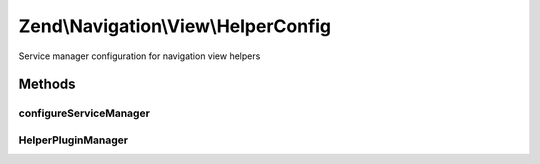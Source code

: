 .. Navigation/View/HelperConfig.php generated using docpx on 01/30/13 03:32am


Zend\\Navigation\\View\\HelperConfig
====================================

Service manager configuration for navigation view helpers

Methods
+++++++

configureServiceManager
-----------------------

.. function:: configureServiceManager()


    Configure the provided service manager instance with the configuration
    in this class.
    
    Simply adds a factory for the navigation helper, and has it inject the helper
    with the service locator instance.

    :param ServiceManager: 

    :rtype: void 



HelperPluginManager
-------------------

.. function:: HelperPluginManager()



